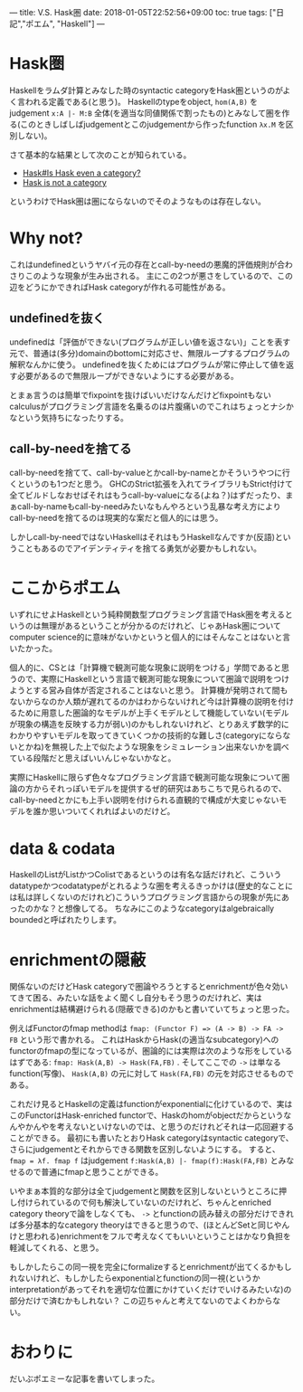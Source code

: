 ---
title: V.S. Hask圏
date: 2018-01-05T22:52:56+09:00
toc: true
tags: ["日記","ポエム", "Haskell"]
---

* Hask圏

Haskellをラムダ計算とみなした時のsyntactic categoryをHask圏というのがよく言われる定義である(と思う)。
Haskellのtypeをobject, ~hom(A,B)~ をjudgement ~x:A |- M:B~ 全体(を適当な同値関係で割ったもの)とみなして圏を作る(このときしばしばjudgementとこのjudgementから作ったfunction ~λx.M~ を区別しない)。

さて基本的な結果として次のことが知られている。

- [[https://wiki.haskell.org/Hask#Is_Hask_even_a_category.3F][Hask#Is Hask even a category?]]
- [[http://math.andrej.com/2016/08/06/hask-is-not-a-category/comment-page-1/][Hask is not a category]]

というわけでHask圏は圏にならないのでそのようなものは存在しない。

* Why not?

これはundefinedというヤバイ元の存在とcall-by-needの悪魔的評価規則が合わさりこのような現象が生み出される。
主にこの2つが悪さをしているので、この辺をどうにかできればHask categoryが作れる可能性がある。

** undefinedを抜く

undefinedは「評価ができない(プログラムが正しい値を返さない)」ことを表す元で、普通は(多分)domainのbottomに対応させ、無限ループするプログラムの解釈なんかに使う。
undefinedを抜くためにはプログラムが常に停止して値を返す必要があるので無限ループができないようにする必要がある。

とまぁ言うのは簡単でfixpointを抜けばいいだけなんだけどfixpointもないcalculusがプログラミング言語を名乗るのは片腹痛いのでこれはちょっとナシかなという気持ちになったりする。

** call-by-needを捨てる

call-by-needを捨てて、call-by-valueとかcall-by-nameとかそういうやつに行くというのも1つだと思う。
GHCのStrict拡張を入れてライブラリもStrict付けて全てビルドしなおせばそれはもうcall-by-valueになる(よね？)はずだったり、まぁcall-by-nameもcall-by-needみたいなもんやろという乱暴な考え方によりcall-by-needを捨てるのは現実的な案だと個人的には思う。

しかしcall-by-needではないHaskellはそれはもうHaskellなんですか(反語)ということもあるのでアイデンティティを捨てる勇気が必要かもしれない。

* ここからポエム

いずれにせよHaskellという純粋関数型プログラミング言語でHask圏を考えるというのは無理があるということが分かるのだけれど、じゃあHask圏についてcomputer science的に意味がないかというと個人的にはそんなことはないと言いたかった。

個人的に、CSとは「計算機で観測可能な現象に説明をつける」学問であると思うので、実際にHaskellという言語で観測可能な現象について圏論で説明をつけようとする営み自体が否定されることはないと思う。
計算機が発明されて間もないからなのか人類が遅れてるのかはわからないけれど今は計算機の説明を付けるために用意した圏論的なモデルが上手くモデルとして機能していない(モデルが現象の構造を反映する力が弱い)のかもしれないけれど、とりあえず数学的にわかりやすいモデルを取ってきていくつかの技術的な難しさ(categoryにならないとかね)を無視した上で似たような現象をシミュレーション出来ないかを調べている段階だと思えばいいんじゃないかなと。

実際にHaskellに限らず色々なプログラミング言語で観測可能な現象について圏論の方からそれっぽいモデルを提供するぜ的研究はあちこちで見られるので、call-by-needとかにも上手い説明を付けられる直観的で構成が大変じゃないモデルを誰か思いついてくれればよいのだけど。

* data & codata

HaskellのListがListかつColistであるというのは有名な話だけれど、こういうdatatypeかつcodatatypeがとれるような圏を考えるきっかけは(歴史的なことには私は詳しくないのだけれど)こういうプログラミング言語からの現象が先にあったのかな？と想像してる。
ちなみにこのようなcategoryはalgebraically boundedと呼ばれたりします。

* enrichmentの隠蔽

関係ないのだけどHask categoryで圏論やろうとするとenrichmentが色々効いてきて困る、みたいな話をよく聞くし自分もそう思うのだけれど、実はenrichmentは結構避けられる(隠蔽できる)のかもと書いていてちょっと思った。

例えばFunctorのfmap methodは ~fmap: (Functor F) => (A -> B) -> FA -> FB~ という形で書かれる。
これはHaskからHask(の適当なsubcategory)へのfunctorのfmapの型になっているが、圏論的には実際は次のような形をしているはずである: ~fmap: Hask(A,B) -> Hask(FA,FB)~ .
そしてここでの ~->~ は単なるfunction(写像)、 ~Hask(A,B)~ の元に対して ~Hask(FA,FB)~ の元を対応させるものである。

これだけ見るとHaskellの定義はfunctionがexponentialに化けているので、実はこのFunctorはHask-enriched functorで、Haskのhomがobjectだからというなんやかんやを考えないといけないのでは、と思うのだけれどそれは一応回避することができる。
最初にも書いたとおりHask categoryはsyntactic categoryで、さらにjudgementとそれからできる関数を区別しないようにする。
すると、 ~fmap = λf. fmap f~ はjudgement ~f:Hask(A,B) |- fmap(f):Hask(FA,FB)~ とみなせるので普通にfmapと思うことができる。

いやまぁ本質的な部分は全てjudgementと関数を区別しないというところに押し付けられているので何も解決していないのだけれど、ちゃんとenriched category theoryで論をしなくても、 ~->~ とfunctionの読み替えの部分だけできれば多分基本的なcategory theoryはできると思うので、(ほとんどSetと同じやんけと思われる)enrichmentをフルで考えなくてもいいということはかなり負担を軽減してくれる、と思う。

もしかしたらこの同一視を完全にformalizeするとenrichmentが出てくるかもしれないけれど、もしかしたらexponentialとfunctionの同一視(というかinterpretationがあってそれを適切な位置にかけていくだけでいけるみたいな)の部分だけで済むかもしれない？
この辺ちゃんと考えてないのでよくわからない。

* おわりに

だいぶポエミーな記事を書いてしまった。


